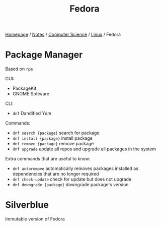 #+title: Fedora

[[file:../../../homepage.org][Homepage]] / [[file:../../../notes.org][Notes]] / [[file:../../computer-science.org][Computer Science]] / [[file:../linux.org][Linux]] / Fedora

* Package Manager
Based on =rpm=

GUI:
- PackageKit
- GNOME Software

CLI:
- =dnf= Dandified Yum

Commands:
- =dnf search {package}= search for package
- =dnf install {package}= install package
- =dnf remove {package}= remove package
- =dnf upgrade= update all repos and upgrade all packages in the system

Extra commands that are useful to know:
- =dnf autoremove= automatically removes packages installed as dependencies that are no longer required
- =dnf check-update= check for update but does not upgrade
- =dnf downgrade {package}= downgrade package's version

* Silverblue
Immutable version of Fedora
